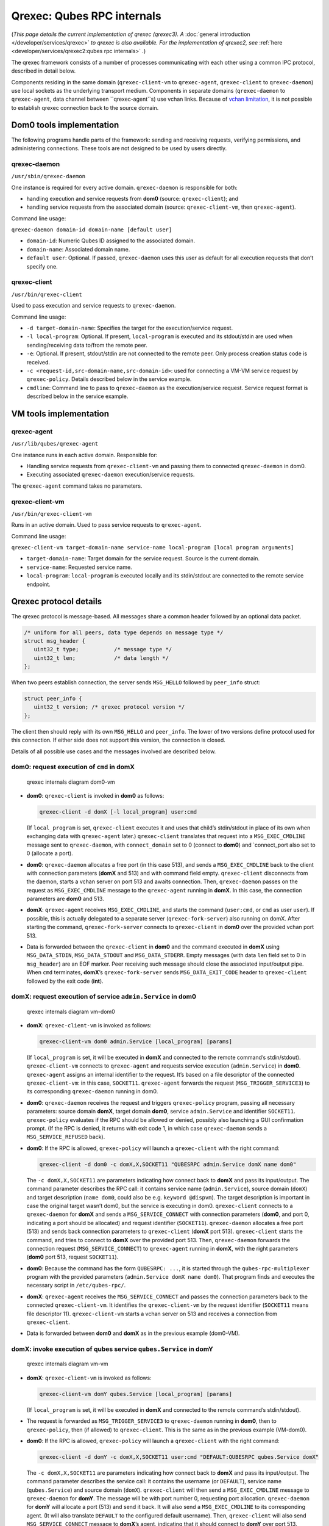 ===========================
Qrexec: Qubes RPC internals
===========================


(*This page details the current implementation of qrexec (qrexec3). A* :doc:`general introduction </developer/services/qrexec>` *to qrexec is also available. For the implementation of qrexec2, see* :ref:`here <developer/services/qrexec2:qubes rpc internals>` *.*)

The qrexec framework consists of a number of processes communicating
with each other using a common IPC protocol, described in detail below.

Components residing in the same domain (``qrexec-client-vm`` to
``qrexec-agent``, ``qrexec-client`` to ``qrexec-daemon``) use local
sockets as the underlying transport medium. Components in separate
domains (``qrexec-daemon`` to ``qrexec-agent``, data channel between
``qrexec-agent``s) use vchan links. Because of `vchan limitation <https://github.com/qubesos/qubes-issues/issues/951>`__, it
is not possible to establish qrexec connection back to the source
domain.

Dom0 tools implementation
-------------------------


The following programs handle parts of the framework: sending and
receiving requests, verifying permissions, and administering
connections. These tools are not designed to be used by users directly.

qrexec-daemon
^^^^^^^^^^^^^


``/usr/sbin/qrexec-daemon``

One instance is required for every active domain. ``qrexec-daemon`` is
responsible for both:

- handling execution and service requests from **dom0** (source:
  ``qrexec-client``); and

- handling service requests from the associated domain (source:
  ``qrexec-client-vm``, then ``qrexec-agent``).



Command line usage:

``qrexec-daemon domain-id domain-name [default user]``

- ``domain-id``: Numeric Qubes ID assigned to the associated domain.

- ``domain-name``: Associated domain name.

- ``default user``: Optional. If passed, ``qrexec-daemon`` uses this
  user as default for all execution requests that don’t specify one.



qrexec-client
^^^^^^^^^^^^^


``/usr/bin/qrexec-client``

Used to pass execution and service requests to ``qrexec-daemon``.

Command line usage:

- ``-d target-domain-name``: Specifies the target for the
  execution/service request.

- ``-l local-program``: Optional. If present, ``local-program`` is
  executed and its stdout/stdin are used when sending/receiving data
  to/from the remote peer.

- ``-e``: Optional. If present, stdout/stdin are not connected to the
  remote peer. Only process creation status code is received.

- ``-c <request-id,src-domain-name,src-domain-id>``: used for
  connecting a VM-VM service request by ``qrexec-policy``. Details
  described below in the service example.

- ``cmdline``: Command line to pass to ``qrexec-daemon`` as the
  execution/service request. Service request format is described below
  in the service example.



VM tools implementation
-----------------------


qrexec-agent
^^^^^^^^^^^^


``/usr/lib/qubes/qrexec-agent``

One instance runs in each active domain. Responsible for:

- Handling service requests from ``qrexec-client-vm`` and passing them
  to connected ``qrexec-daemon`` in dom0.

- Executing associated ``qrexec-daemon`` execution/service requests.



The ``qrexec-agent`` command takes no parameters.

qrexec-client-vm
^^^^^^^^^^^^^^^^


``/usr/bin/qrexec-client-vm``

Runs in an active domain. Used to pass service requests to
``qrexec-agent``.

Command line usage:

``qrexec-client-vm target-domain-name service-name local-program [local program arguments]``

- ``target-domain-name``: Target domain for the service request. Source
  is the current domain.

- ``service-name``: Requested service name.

- ``local-program``: ``local-program`` is executed locally and its
  stdin/stdout are connected to the remote service endpoint.



Qrexec protocol details
-----------------------


The qrexec protocol is message-based. All messages share a common header
followed by an optional data packet.

.. code:: c

      /* uniform for all peers, data type depends on message type */
      struct msg_header {
         uint32_t type;           /* message type */
         uint32_t len;            /* data length */
      };


When two peers establish connection, the server sends ``MSG_HELLO``
followed by ``peer_info`` struct:

.. code:: c

      struct peer_info {
         uint32_t version; /* qrexec protocol version */
      };


The client then should reply with its own ``MSG_HELLO`` and
``peer_info``. The lower of two versions define protocol used for this
connection. If either side does not support this version, the connection
is closed.

Details of all possible use cases and the messages involved are
described below.

dom0: request execution of ``cmd`` in domX
^^^^^^^^^^^^^^^^^^^^^^^^^^^^^^^^^^^^^^^^^^


.. figure:: /attachment/doc/qrexec-dom0-vm.png
   :alt: qrexec internals diagram dom0-vm

   qrexec internals diagram dom0-vm

- **dom0**: ``qrexec-client`` is invoked in **dom0** as follows:

  .. code:: bash

        qrexec-client -d domX [-l local_program] user:cmd


  (If ``local_program`` is set, ``qrexec-client`` executes it and uses
  that child’s stdin/stdout in place of its own when exchanging data
  with ``qrexec-agent`` later.)
  ``qrexec-client`` translates that request into a ``MSG_EXEC_CMDLINE``
  message sent to ``qrexec-daemon``, with ``connect_domain`` set to 0
  (connect to **dom0**) and `connect_port also set to 0 (allocate a
  port).

- **dom0**: ``qrexec-daemon`` allocates a free port (in this case 513),
  and sends a ``MSG_EXEC_CMDLINE`` back to the client with connection
  parameters (**domX** and 513) and with command field empty.
  ``qrexec-client`` disconnects from the daemon, starts a vchan server
  on port 513 and awaits connection.
  Then, ``qrexec-daemon`` passes on the request as ``MSG_EXEC_CMDLINE``
  message to the ``qrexec-agent`` running in **domX**. In this case,
  the connection parameters are **dom0** and 513.

- **domX**: ``qrexec-agent`` receives ``MSG_EXEC_CMDLINE``, and starts
  the command (``user:cmd``, or ``cmd`` as user ``user``). If possible,
  this is actually delegated to a separate server
  (``qrexec-fork-server``) also running on domX.
  After starting the command, ``qrexec-fork-server`` connects to
  ``qrexec-client`` in **dom0** over the provided vchan port 513.

- Data is forwarded between the ``qrexec-client`` in **dom0** and the
  command executed in **domX** using ``MSG_DATA_STDIN``,
  ``MSG_DATA_STDOUT`` and ``MSG_DATA_STDERR``.
  Empty messages (with data ``len`` field set to 0 in ``msg_header``)
  are an EOF marker. Peer receiving such message should close the
  associated input/output pipe.
  When ``cmd`` terminates, **domX**’s ``qrexec-fork-server`` sends
  ``MSG_DATA_EXIT_CODE`` header to ``qrexec-client`` followed by the
  exit code (**int**).



domX: request execution of service ``admin.Service`` in dom0
^^^^^^^^^^^^^^^^^^^^^^^^^^^^^^^^^^^^^^^^^^^^^^^^^^^^^^^^^^^^


.. figure:: /attachment/doc/qrexec-vm-dom0.png
   :alt: qrexec internals diagram vm-dom0

   qrexec internals diagram vm-dom0

- **domX**: ``qrexec-client-vm`` is invoked as follows:

  .. code:: bash

        qrexec-client-vm dom0 admin.Service [local_program] [params]


  (If ``local_program`` is set, it will be executed in **domX** and
  connected to the remote command’s stdin/stdout).
  ``qrexec-client-vm`` connects to ``qrexec-agent`` and requests
  service execution (``admin.Service``) in **dom0**.
  ``qrexec-agent`` assigns an internal identifier to the request. It’s
  based on a file descriptor of the connected ``qrexec-client-vm``: in
  this case, ``SOCKET11``.
  ``qrexec-agent`` forwards the request (``MSG_TRIGGER_SERVICE3``) to
  its corresponding ``qrexec-daemon`` running in dom0.

- **dom0**: ``qrexec-daemon`` receives the request and triggers
  ``qrexec-policy`` program, passing all necessary parameters: source
  domain **domX**, target domain **dom0**, service ``admin.Service``
  and identifier ``SOCKET11``.
  ``qrexec-policy`` evaluates if the RPC should be allowed or denied,
  possibly also launching a GUI confirmation prompt.
  (If the RPC is denied, it returns with exit code 1, in which case
  ``qrexec-daemon`` sends a ``MSG_SERVICE_REFUSED`` back).

- **dom0**: If the RPC is allowed, ``qrexec-policy`` will launch a
  ``qrexec-client`` with the right command:

  .. code:: bash

        qrexec-client -d dom0 -c domX,X,SOCKET11 "QUBESRPC admin.Service domX name dom0"


  The ``-c domX,X,SOCKET11`` are parameters indicating how connect back
  to **domX** and pass its input/output.
  The command parameter describes the RPC call: it contains service
  name (``admin.Service``), source domain (``domX``) and target
  description (``name dom0``, could also be e.g. ``keyword @dispvm``).
  The target description is important in case the original target
  wasn’t dom0, but the service is executing in dom0.
  ``qrexec-client`` connects to a ``qrexec-daemon`` for **domX** and
  sends a ``MSG_SERVICE_CONNECT`` with connection parameters (**dom0**,
  and port 0, indicating a port should be allocated) and request
  identifier (``SOCKET11``).
  ``qrexec-daemon`` allocates a free port (513) and sends back
  connection parameters to ``qrexec-client`` (**domX** port 513).
  ``qrexec-client`` starts the command, and tries to connect to
  **domX** over the provided port 513.
  Then, ``qrexec-daemon`` forwards the connection request
  (``MSG_SERVICE_CONNECT``) to ``qrexec-agent`` running in **domX**,
  with the right parameters (**dom0** port 513, request ``SOCKET11``).

- **dom0**: Because the command has the form ``QUBESRPC: ...``, it is
  started through the ``qubes-rpc-multiplexer`` program with the
  provided parameters (``admin.Service domX name dom0``). That program
  finds and executes the necessary script in ``/etc/qubes-rpc/``.

- **domX**: ``qrexec-agent`` receives the ``MSG_SERVICE_CONNECT`` and
  passes the connection parameters back to the connected
  ``qrexec-client-vm``. It identifies the ``qrexec-client-vm`` by the
  request identifier (``SOCKET11`` means file descriptor 11).
  ``qrexec-client-vm`` starts a vchan server on 513 and receives a
  connection from ``qrexec-client``.

- Data is forwarded between **dom0** and **domX** as in the previous
  example (dom0-VM).



domX: invoke execution of qubes service ``qubes.Service`` in domY
^^^^^^^^^^^^^^^^^^^^^^^^^^^^^^^^^^^^^^^^^^^^^^^^^^^^^^^^^^^^^^^^^


.. figure:: /attachment/doc/qrexec-vm-vm.png
   :alt: qrexec internals diagram vm-vm

   qrexec internals diagram vm-vm

- **domX**: ``qrexec-client-vm`` is invoked as follows:

  .. code:: bash

        qrexec-client-vm domY qubes.Service [local_program] [params]


  (If ``local_program`` is set, it will be executed in **domX** and
  connected to the remote command’s stdin/stdout).

- The request is forwarded as ``MSG_TRIGGER_SERVICE3`` to
  ``qrexec-daemon`` running in **dom0**, then to ``qrexec-policy``,
  then (if allowed) to ``qrexec-client``.
  This is the same as in the previous example (VM-dom0).

- **dom0**: If the RPC is allowed, ``qrexec-policy`` will launch a
  ``qrexec-client`` with the right command:

  .. code:: bash

        qrexec-client -d domY -c domX,X,SOCKET11 user:cmd "DEFAULT:QUBESRPC qubes.Service domX"


  The ``-c domX,X,SOCKET11`` are parameters indicating how connect back
  to **domX** and pass its input/output.
  The command parameter describes the service call: it contains the
  username (or ``DEFAULT``), service name (``qubes.Service``) and
  source domain (``domX``).
  ``qrexec-client`` will then send a ``MSG_EXEC_CMDLINE`` message to
  ``qrexec-daemon`` for **domY**. The message will be with port number
  0, requesting port allocation.
  ``qrexec-daemon`` for **domY** will allocate a port (513) and send it
  back. It will also send a ``MSG_EXEC_CMDLINE`` to its corresponding
  agent. (It will also translate ``DEFAULT`` to the configured default
  username).
  Then, ``qrexec-client`` will also send ``MSG_SERVICE_CONNECT``
  message to **domX**’s agent, indicating that it should connect to
  **domY** over port 513.
  Having notified both domains about a connection, ``qrexec-client``
  now exits.

- **domX**: ``qrexec-agent`` receives a ``MSG_SERVICE_CONNECT`` with
  connection parameters (**domY** port 513) and request identifier
  (``SOCKET11``). It sends the connection parameters back to the right
  ``qrexec-client-vm``.
  ``qrexec-client-vm`` starts a vchan server on port 513. note that
  this is different than in the other examples: ``MSG_SERVICE_CONNECT``
  means you should start a server, ``MSG_EXEC_CMDLINE`` means you
  should start a client.

- **domY**: ``qrexec-agent`` receives a ``MSG_EXEC_CMDLINE`` with the
  command to execute (``user:QUBESRPC...``) and connection parameters
  (**domX** port 513).
  It forwards the request to ``qrexec-fork-server``, which handles the
  command and connects to **domX** over the provided port.
  Because the command is of the form ``QUBESRPC ...``,
  ``qrexec-fork-server`` starts it using ``qubes-rpc-multiplexer``
  program, which finds and executes the necessary script in
  ``/etc/qubes-rpc/``.

- After that, the data is passed between **domX** and **domY** as in
  the previous examples (dom0-VM, VM-dom0).



``qrexec-policy`` implementation
--------------------------------


``qrexec-policy`` is a mechanism for evaluating whether an RPC call
should be allowed. For introduction, see :ref:`Qubes RPC administration <developer/services/qrexec:qubes rpc administration>`.

``qrexec-policy-daemon``
^^^^^^^^^^^^^^^^^^^^^^^^


This is a service running in dom0. It is called by ``qrexec-daemon`` and
is responsible for evaluating the request and possibly launching an
action.

The daemon listens on a socket (``/var/run/qubes/policy.sock``). It
accepts requests in the format described in
`qrexec-policy-daemon.rst <https://github.com/QubesOS/qubes-core-qrexec/blob/master/doc/qrexec-policy-daemon.rst>`__
and replies with ``result=allow/deny``.

A standalone version is called ``qrexec-policy-exec`` and is available
as a fallback.

``qrexec-policy-agent``
^^^^^^^^^^^^^^^^^^^^^^^


This is a service running in the GuiVM. It is called by
``qrexec-policy-daemon`` in order to display prompts and notifications
to the user.

It is a :doc:`socket-based Qubes RPC service </developer/services/qrexec-socket-services>`. Requests are in JSON format,
and response is simple ASCII.

There are two endpoints:

- ``policy.Ask`` - ask the user about whether to execute a given action

- ``policy.Notify`` - notify the user about about an action.



See
`qrexec-policy-agent.rst <https://github.com/QubesOS/qubes-core-qrexec/blob/master/Documentation/qrexec-policy-agent.rst>`__
for protocol details.
